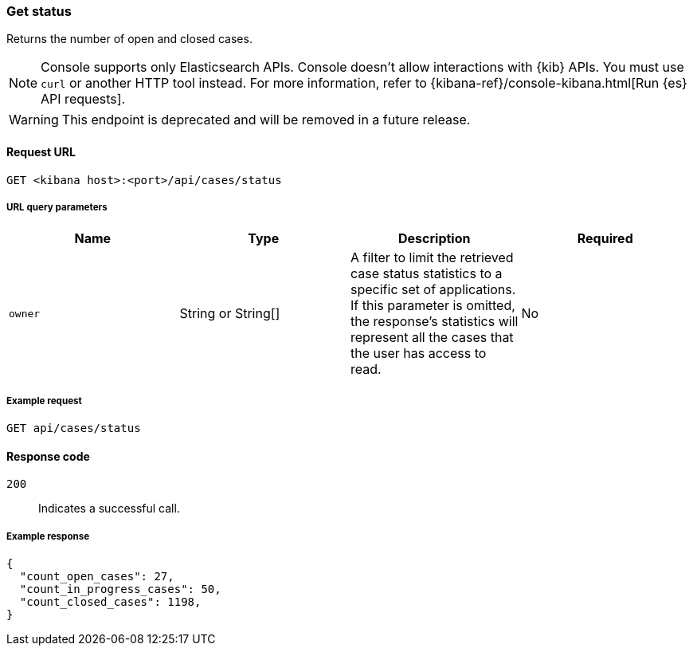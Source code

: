 [[cases-api-get-status]]
=== Get status
++++
<titleabbrev></titleabbrev>
++++

Returns the number of open and closed cases.

NOTE: Console supports only Elasticsearch APIs. Console doesn't allow interactions with {kib} APIs. You must use `curl` or another HTTP tool instead. For more information, refer to {kibana-ref}/console-kibana.html[Run {es} API requests].

WARNING: This endpoint is deprecated and will be removed in a future release.

==== Request URL

`GET <kibana host>:<port>/api/cases/status`

===== URL query parameters

[width="100%",options="header"]
|==============================================
|Name |Type |Description |Required

|`owner` |String or String[] |A filter to limit the retrieved case status statistics to a specific set of applications. If this parameter is omitted, the response's statistics will represent all the cases that the user has access to read. |No

|==============================================

===== Example request

[source,sh]
--------------------------------------------------
GET api/cases/status
--------------------------------------------------
// KIBANA

==== Response code

`200`::
   Indicates a successful call.

===== Example response

[source,json]
--------------------------------------------------
{
  "count_open_cases": 27,
  "count_in_progress_cases": 50,
  "count_closed_cases": 1198,
}
--------------------------------------------------
